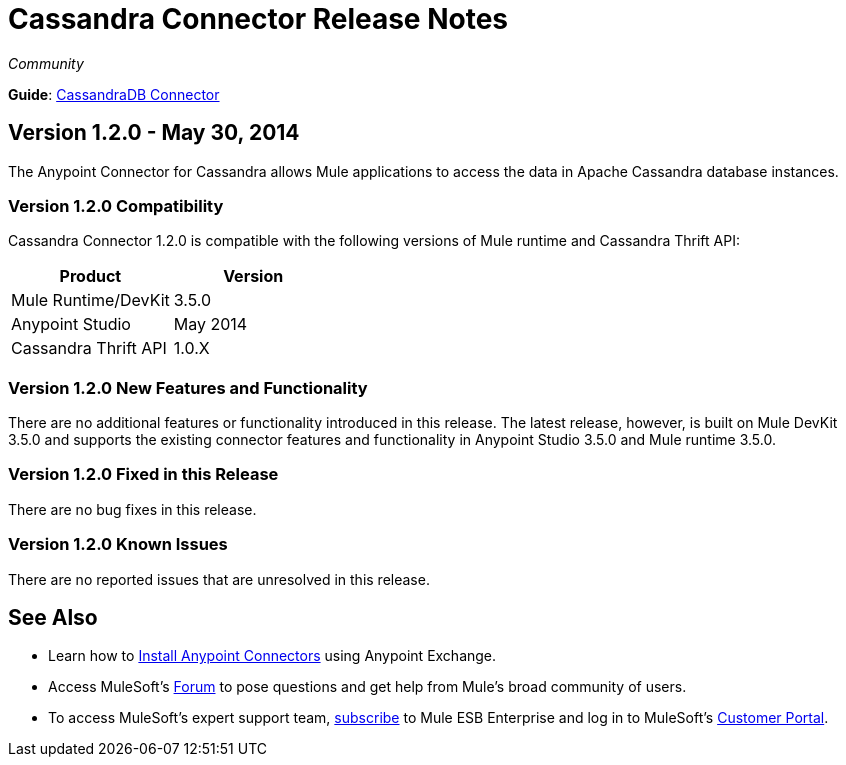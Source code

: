 = Cassandra Connector Release Notes
:keywords: release notes, connectors, cassandra

_Community_  

*Guide*: link:/mule-user-guide/v/3.7/cassandra-connector[CassandraDB Connector]

== Version 1.2.0 - May 30, 2014

The Anypoint Connector for Cassandra allows Mule applications to access the data in Apache Cassandra database instances.

=== Version 1.2.0 Compatibility

Cassandra Connector 1.2.0 is compatible with the following versions of Mule runtime and Cassandra Thrift API:

[cols=",",options="header",]
|===
|Product |Version
|Mule Runtime/DevKit |3.5.0
|Anypoint Studio |May 2014
|Cassandra Thrift API |1.0.X
|===

=== Version 1.2.0 New Features and Functionality

There are no additional features or functionality introduced in this release. The latest release, however, is built on Mule DevKit 3.5.0 and supports the existing connector features and functionality in Anypoint Studio 3.5.0 and Mule runtime 3.5.0.

=== Version 1.2.0 Fixed in this Release

There are no bug fixes in this release.

=== Version 1.2.0 Known Issues

There are no reported issues that are unresolved in this release.

== See Also

* Learn how to link:/mule-fundamentals/v/3.7/anypoint-exchange[Install Anypoint Connectors] using Anypoint Exchange.
* Access MuleSoft’s http://forum.mulesoft.org/mulesoft[Forum] to pose questions and get help from Mule’s broad community of users.
* To access MuleSoft’s expert support team, http://www.mulesoft.com/mule-esb-subscription[subscribe] to Mule ESB Enterprise and log in to MuleSoft’s http://www.mulesoft.com/support-login[Customer Portal].
